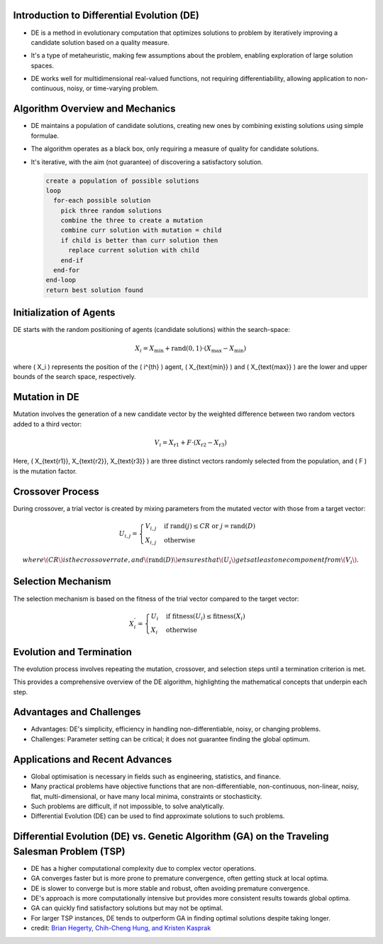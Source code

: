 *******************************************
Introduction to Differential Evolution (DE)
*******************************************
* DE is a method in evolutionary computation that optimizes solutions to problem by iteratively improving a candidate solution based on a quality measure.
* It's a type of metaheuristic, making few assumptions about the problem, enabling exploration of large solution spaces.
* DE works well for multidimensional real-valued functions, not requiring differentiability, allowing application to non-continuous, noisy, or time-varying problem.

    .. figure:: Differential_evolution_flow_chart.png
        :width: 224 px
        :align: center

        Figure 1: Differential Evolution (DE) is a type of evolutionary algorithm that optimizes a problem by iteratively improving a candidate solution with regard to a given measure of quality.
            Image credit: `Xiu Zhang <https://www.researchgate.net/publication/310811940_Shift_based_adaptive_differential_evolution_for_PID_controller_designs_using_swarm_intelligence_algorithm>`_

********************************
Algorithm Overview and Mechanics
********************************
* DE maintains a population of candidate solutions, creating new ones by combining existing solutions using simple formulae.
* The algorithm operates as a black box, only requiring a measure of quality for candidate solutions.
* It's iterative, with the aim (not guarantee) of discovering a satisfactory solution.

  .. code-block:: text

      create a population of possible solutions
      loop
        for-each possible solution
          pick three random solutions
          combine the three to create a mutation
          combine curr solution with mutation = child
          if child is better than curr solution then
            replace current solution with child
          end-if
        end-for
      end-loop
      return best solution found




************************
Initialization of Agents
************************

DE starts with the random positioning of agents (candidate solutions) within the search-space:

.. math::

    X_i = X_{\text{min}} + \text{rand}(0,1) \cdot (X_{\text{max}} - X_{\text{min}})

where \( X_i \) represents the position of the \( i^{th} \) agent, \( X_{\text{min}} \) and \( X_{\text{max}} \) are the lower and upper bounds of the search space, respectively.


**************
Mutation in DE
**************
Mutation involves the generation of a new candidate vector by the weighted difference between two random vectors added to a third vector:

.. math::

    V_i = X_{\text{r1}} + F \cdot (X_{\text{r2}} - X_{\text{r3}})

Here, \( X_{\text{r1}}, X_{\text{r2}}, X_{\text{r3}} \) are three distinct vectors randomly selected from the population, and \( F \) is the mutation factor.



*****************
Crossover Process
*****************

During crossover, a trial vector is created by mixing parameters from the mutated vector with those from a target vector:

.. math::

    U_{i,j} = 
    \begin{cases} 
    V_{i,j} & \text{if rand}(j) \leq CR \text{ or } j = \text{rand}(D) \\
    X_{i,j} & \text{otherwise}
    \end{cases}

  where \( CR \) is the crossover rate, and \( \text{rand}(D) \) ensures that \( U_i \) gets at least one component from \( V_i \).


*******************
Selection Mechanism
*******************

The selection mechanism is based on the fitness of the trial vector compared to the target vector:

.. math::

    X_i^{'} = 
    \begin{cases} 
    U_i & \text{if fitness}(U_i) \leq \text{fitness}(X_i) \\
    X_i & \text{otherwise}
    \end{cases}


*************************
Evolution and Termination
*************************

The evolution process involves repeating the mutation, crossover, and selection steps until a termination criterion is met.

This provides a comprehensive overview of the DE algorithm, highlighting the mathematical concepts that underpin each step.

  .. image:: Differential_evolution_optimizing_the_2D_ackley_function.gif
    :width: 224px
    :align: center

    Figure 2: The Differential Evolution (DE) algorithm is an iterative process that starts with a population of candidate solutions, and iteratively improves them by combining them with other solutions.
    Image credit: `Pablormier <https://pablormier.github.io/2017/09/05/a-tutorial-on-differential-evolution-with-python>`_

*************************
Advantages and Challenges
*************************
* Advantages: DE's simplicity, efficiency in handling non-differentiable, noisy, or changing problems.
* Challenges: Parameter setting can be critical; it does not guarantee finding the global optimum.


********************************
Applications and Recent Advances
********************************

* Global optimisation is necessary in fields such as engineering, statistics, and finance.
* Many practical problems have objective functions that are non-differentiable, non-continuous, non-linear, noisy, flat, multi-dimensional, or have many local minima, constraints or stochasticity.
* Such problems are difficult, if not impossible, to solve analytically.
* Differential Evolution (DE) can be used to find approximate solutions to such problems.


**********************************************************************************************
Differential Evolution (DE) vs. Genetic Algorithm (GA) on the Traveling Salesman Problem (TSP)
**********************************************************************************************

* DE has a higher computational complexity due to complex vector operations.
* GA converges faster but is more prone to premature convergence, often getting stuck at local optima.
* DE is slower to converge but is more stable and robust, often avoiding premature convergence.
* DE's approach is more computationally intensive but provides more consistent results towards global optima.
* GA can quickly find satisfactory solutions but may not be optimal.
* For larger TSP instances, DE tends to outperform GA in finding optimal solutions despite taking longer.
* credit: `Brian Hegerty, Chih-Cheng Hung, and Kristen Kasprak <http://www.micai.org/2009/proceedings/complementary/cd/ws-imso/88/paper88.micai09.pdf>`_
